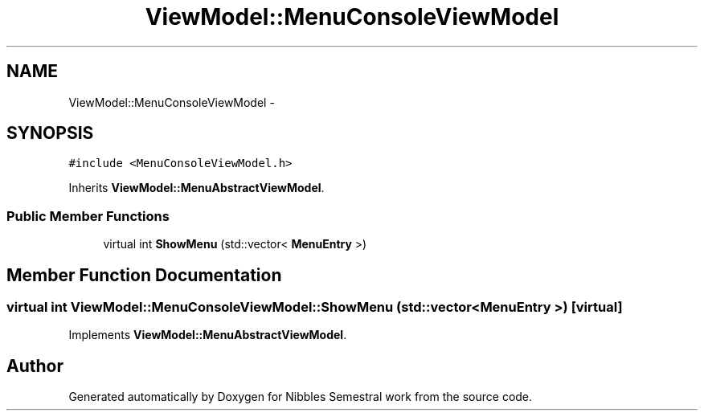 .TH "ViewModel::MenuConsoleViewModel" 3 "Mon Apr 11 2016" "Nibbles Semestral work" \" -*- nroff -*-
.ad l
.nh
.SH NAME
ViewModel::MenuConsoleViewModel \- 
.SH SYNOPSIS
.br
.PP
.PP
\fC#include <MenuConsoleViewModel\&.h>\fP
.PP
Inherits \fBViewModel::MenuAbstractViewModel\fP\&.
.SS "Public Member Functions"

.in +1c
.ti -1c
.RI "virtual int \fBShowMenu\fP (std::vector< \fBMenuEntry\fP >)"
.br
.in -1c
.SH "Member Function Documentation"
.PP 
.SS "virtual int ViewModel::MenuConsoleViewModel::ShowMenu (std::vector< \fBMenuEntry\fP >)\fC [virtual]\fP"

.PP
Implements \fBViewModel::MenuAbstractViewModel\fP\&.

.SH "Author"
.PP 
Generated automatically by Doxygen for Nibbles Semestral work from the source code\&.
